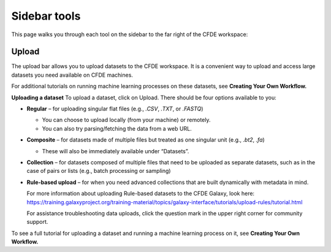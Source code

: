 Sidebar tools
=============
This page walks you through each tool on the sidebar to the far right of the CFDE workspace:

.. image:: _static/sidebar-images/sidebar1.png
   :alt: TACC create an account
   :width: 1200px

Upload 
------
The upload bar allows you to upload datasets to the CFDE workspace. It is a convenient way to upload and access large datasets you need available on CFDE machines. 

For additional tutorials on running machine learning processes on these datasets, see **Creating Your Own Workflow.**


**Uploading a dataset**
To upload a dataset, click on Upload. There should be four options available to you:

.. image:: _static/sidebar-images/upload1.png
   :alt: TACC create an account
   :width: 1200px

- **Regular** – for uploading singular flat files (e.g., `.CSV`, `.TXT`, or `.FASTQ`)

  - You can choose to upload locally (from your machine) or remotely.
  - You can also try parsing/fetching the data from a web URL.

- **Composite** – for datasets made of multiple files but treated as one singular unit (e.g., `.bt2`, `.fa`)

  - These will also be immediately available under “Datasets”.

- **Collection** – for datasets composed of multiple files that need to be uploaded as separate datasets,
  such as in the case of pairs or lists (e.g., batch processing or sampling)

- **Rule-based upload** – for when you need advanced collections that are built dynamically with metadata in mind.

  For more information about uploading Rule-based datasets to the CFDE Galaxy, look here:
  https://training.galaxyproject.org/training-material/topics/galaxy-interface/tutorials/upload-rules/tutorial.html

  For assistance troubleshooting data uploads, click the question mark in the upper right corner for community support.

To see a full tutorial for uploading a dataset and running a machine learning process on it, see **Creating Your Own Workflow.**

